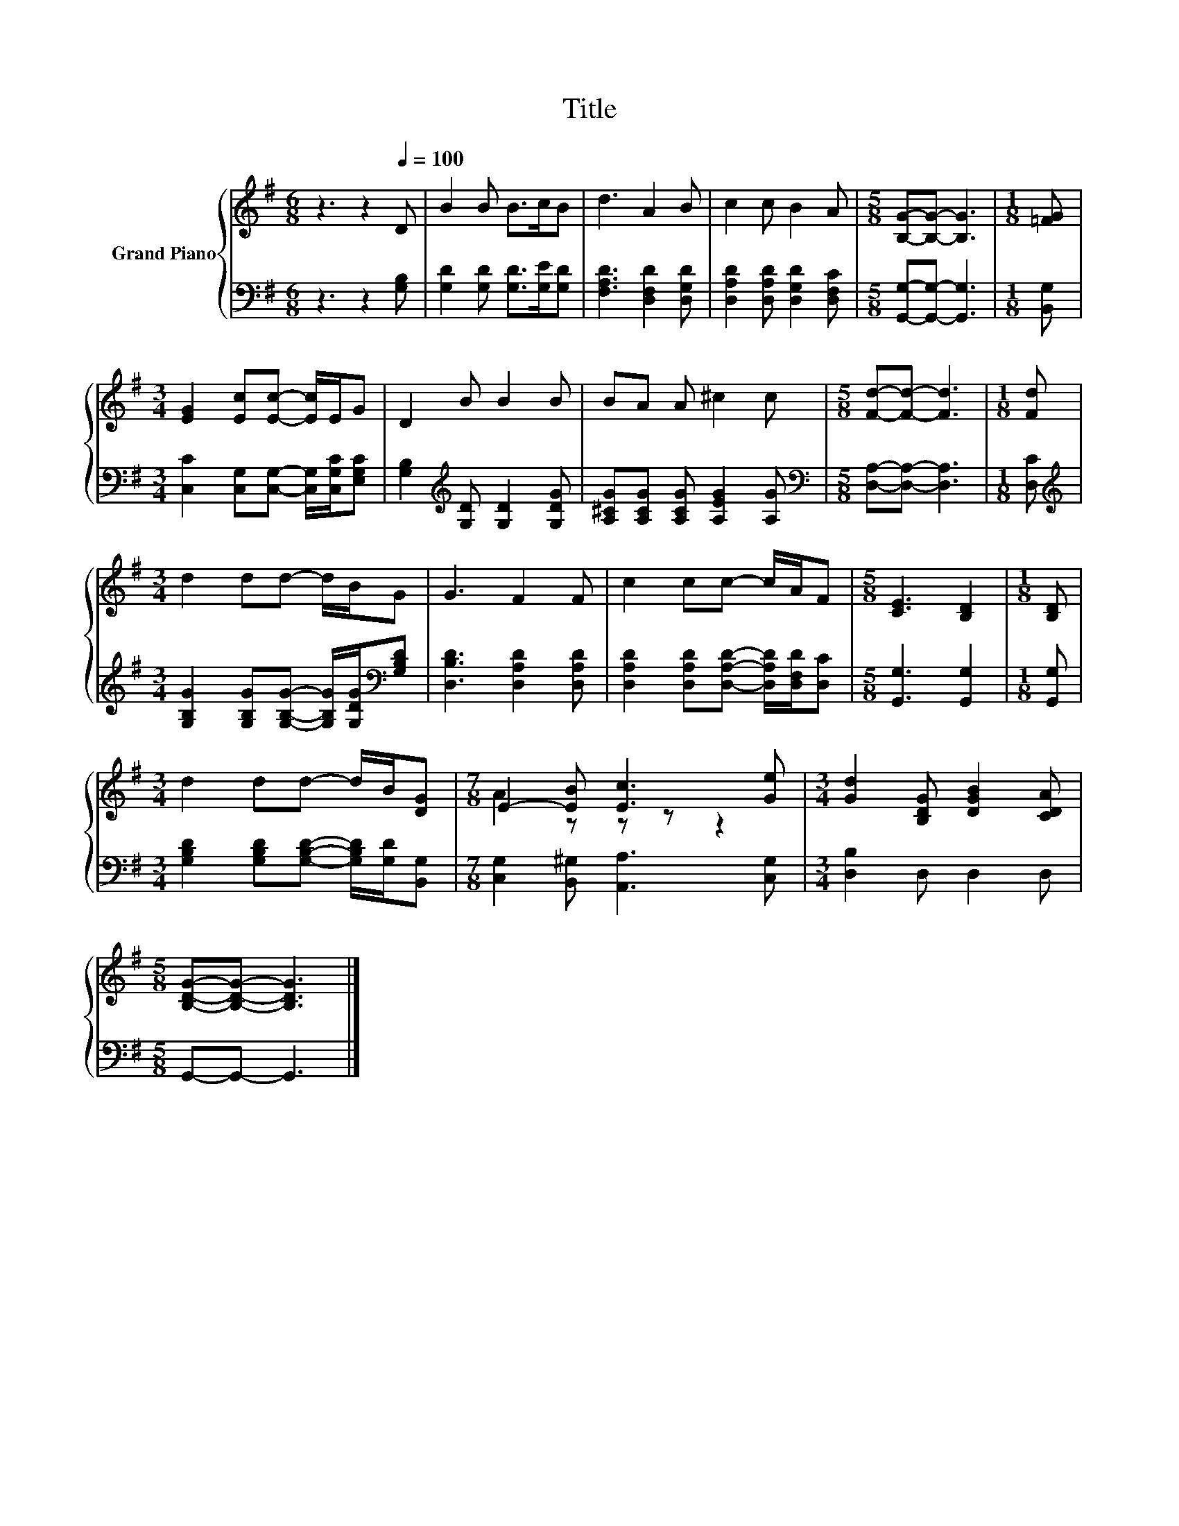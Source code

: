 X:1
T:Title
%%score { ( 1 3 ) | 2 }
L:1/8
M:6/8
K:G
V:1 treble nm="Grand Piano"
V:3 treble 
V:2 bass 
V:1
 z3 z2[Q:1/4=100] D | B2 B B>cB | d3 A2 B | c2 c B2 A |[M:5/8] [B,G]-[B,G]- [B,G]3 |[M:1/8] [=FG] | %6
[M:3/4] [EG]2 [Ec][Ec]- [Ec]/E/G | D2 B B2 B | BA A ^c2 c |[M:5/8] [Fd]-[Fd]- [Fd]3 |[M:1/8] [Fd] | %11
[M:3/4] d2 dd- d/B/G | G3 F2 F | c2 cc- c/A/F |[M:5/8] [CE]3 [B,D]2 |[M:1/8] [B,D] | %16
[M:3/4] d2 dd- d/B/[DG] |[M:7/8] E2- [EB] [Ec]3 [Ge] |[M:3/4] [Gd]2 [B,DG] [DGB]2 [CDA] | %19
[M:5/8] [B,DG]-[B,DG]- [B,DG]3 |] %20
V:2
 z3 z2 [G,B,] | [G,D]2 [G,D] [G,D]>[G,E][G,D] | [F,A,D]3 [D,F,D]2 [D,G,D] | %3
 [D,A,D]2 [D,A,D] [D,G,D]2 [D,F,C] |[M:5/8] [G,,G,]-[G,,G,]- [G,,G,]3 |[M:1/8] [B,,G,] | %6
[M:3/4] [C,C]2 [C,G,][C,G,]- [C,G,]/[C,G,C]/[E,G,C] | [G,B,]2[K:treble] [G,D] [G,D]2 [G,DG] | %8
 [A,^CG][A,CG] [A,CG] [A,EG]2 [A,G] |[M:5/8][K:bass] [D,A,]-[D,A,]- [D,A,]3 |[M:1/8] [D,C] | %11
[M:3/4][K:treble] [G,B,G]2 [G,B,G][G,B,G]- [G,B,G]/[G,DG]/[K:bass][G,B,D] | %12
 [D,B,D]3 [D,A,D]2 [D,A,D] | [D,A,D]2 [D,A,D][D,A,D]- [D,A,D]/[D,F,D]/[D,C] | %14
[M:5/8] [G,,G,]3 [G,,G,]2 |[M:1/8] [G,,G,] | %16
[M:3/4] [G,B,D]2 [G,B,D][G,B,D]- [G,B,D]/[G,D]/[B,,G,] |[M:7/8] [C,G,]2 [B,,^G,] [A,,A,]3 [C,G,] | %18
[M:3/4] [D,B,]2 D, D,2 D, |[M:5/8] G,,-G,,- G,,3 |] %20
V:3
 x6 | x6 | x6 | x6 |[M:5/8] x5 |[M:1/8] x |[M:3/4] x6 | x6 | x6 |[M:5/8] x5 |[M:1/8] x | %11
[M:3/4] x6 | x6 | x6 |[M:5/8] x5 |[M:1/8] x |[M:3/4] x6 |[M:7/8] A2 z z z z2 |[M:3/4] x6 | %19
[M:5/8] x5 |] %20

